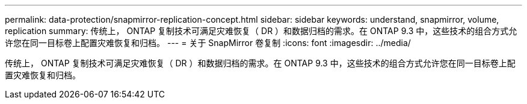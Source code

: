 ---
permalink: data-protection/snapmirror-replication-concept.html 
sidebar: sidebar 
keywords: understand, snapmirror, volume, replication 
summary: 传统上， ONTAP 复制技术可满足灾难恢复（ DR ）和数据归档的需求。在 ONTAP 9.3 中，这些技术的组合方式允许您在同一目标卷上配置灾难恢复和归档。 
---
= 关于 SnapMirror 卷复制
:icons: font
:imagesdir: ../media/


[role="lead"]
传统上， ONTAP 复制技术可满足灾难恢复（ DR ）和数据归档的需求。在 ONTAP 9.3 中，这些技术的组合方式允许您在同一目标卷上配置灾难恢复和归档。

